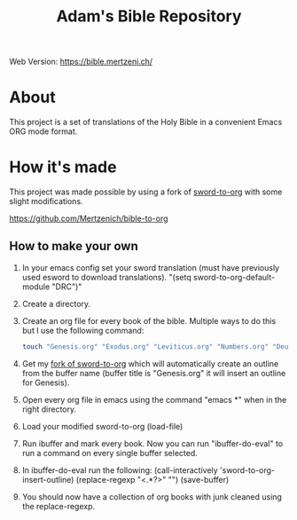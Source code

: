 #+TITLE: Adam's Bible Repository
Web Version: https://bible.mertzeni.ch/

* About
This project is a set of translations of the Holy Bible in a convenient Emacs ORG mode format.

* How it's made
This project was made possible by using a fork of [[https://github.com/alphapapa/sword-to-org][sword-to-org]] with some slight modifications.

https://github.com/Mertzenich/bible-to-org

** How to make your own

1. In your emacs config set your sword translation (must have previously used esword to download translations). "(setq sword-to-org-default-module "DRC")"
2. Create a directory.
3. Create an org file for every book of the bible. Multiple ways to do this but I use the following command:
    #+BEGIN_SRC bash
touch "Genesis.org" "Exodus.org" "Leviticus.org" "Numbers.org" "Deuteronomy.org" "Joshua.org" "Judges.org" "Ruth.org" "1 Samuel.org" "2 Samuel.org" "1 Kings.org" "2 Kings.org" "1 Chronicles.org" "2 Chronicles.org" "Ezra.org" "Nehemiah.org" "Tobit.org" "Judith.org" "Esther.org" "1 Maccabees.org" "2 Maccabees.org" "Job.org" "Psalms.org" "Proverbs.org" "Ecclesiastes.org" "Song of Songs.org" "Wisdom.org" "Sirach.org" "Isaiah.org" "Jeremiah.org" "Lamentations.org" "Baruch.org" "Ezekiel.org" "Daniel.org" "Hosea.org" "Joel.org" "Amos.org" "Obadiah.org" "Jonah.org" "Micah.org" "Nahum.org" "Habakkuk.org" "Zephaniah.org" "Haggai.org" "Zechariah.org" "Malachi.org" "Matthew.org" "Mark.org" "Luke.org" "John.org" "Acts of the Apostles.org" "Romans.org" "1 Corinthians.org" "2 Corinthians.org" "Galatians.org" "Ephesians.org" "Philippians.org" "Colossians.org" "1 Thessalonians.org" "2 Thessalonians.org" "1 Timothy.org" "2 Timothy.org" "Titus.org" "Philemon.org" "Hebrews.org" "James.org" "1 Peter.org" "2 Peter.org" "1 John.org" "2 John.org" "3 John.org" "Jude.org" "Revelation.org"
#+END_SRC
4. Get my [[https://github.com/Mertzenich/bible-to-org][fork of sword-to-org]] which will automatically create an outline from the buffer name (buffer title is "Genesis.org" it will insert an outline for Genesis).
5. Open every org file in emacs using the command "emacs *" when in the right directory.
6. Load your modified sword-to-org (load-file)
7. Run ibuffer and mark every book. Now you can run "ibuffer-do-eval" to run a command on every single buffer selected.
8. In ibuffer-do-eval run the following:
   (call-interactively 'sword-to-org-insert-outline) (replace-regexp "<.*?>" "") (save-buffer)
9. You should now have a collection of org books with junk cleaned using the replace-regexp.
